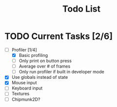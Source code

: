 #+TITLE: Todo List

* TODO Current Tasks [2/6]
+ [-] Profiler [1/4]
  - [X] Basic profiling
  - [ ] Only print on button press
  - [ ] Average over # of frames
  - [ ] Only run profiler if built in developer mode
+ [X] Use globals instead of state
+ [X] Mouse input
+ [ ] Keyboard input
+ [ ] Textures
+ [ ] Chipmunk2D?
